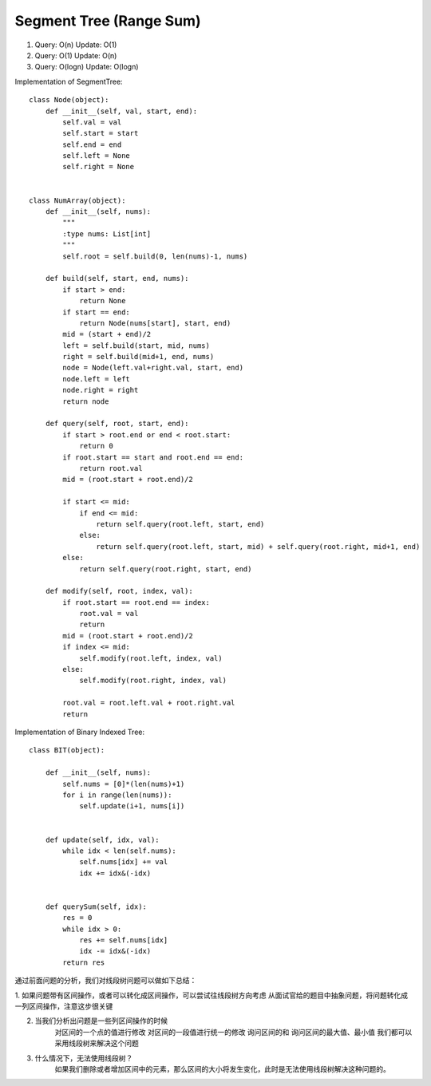 Segment Tree (Range Sum)
=======================================
1.  Query:  O(n)
    Update: O(1)

2.  Query:   O(1)
    Update:  O(n)

3.  Query:   O(logn)
    Update:  O(logn)


Implementation of SegmentTree::

        class Node(object):
            def __init__(self, val, start, end):
                self.val = val
                self.start = start
                self.end = end
                self.left = None
                self.right = None


        class NumArray(object):
            def __init__(self, nums):
                """
                :type nums: List[int]
                """
                self.root = self.build(0, len(nums)-1, nums)

            def build(self, start, end, nums):
                if start > end:
                    return None
                if start == end:
                    return Node(nums[start], start, end)
                mid = (start + end)/2
                left = self.build(start, mid, nums)
                right = self.build(mid+1, end, nums)
                node = Node(left.val+right.val, start, end)
                node.left = left
                node.right = right
                return node

            def query(self, root, start, end):
                if start > root.end or end < root.start:
                    return 0
                if root.start == start and root.end == end:
                    return root.val
                mid = (root.start + root.end)/2

                if start <= mid:
                    if end <= mid:
                        return self.query(root.left, start, end)
                    else:
                        return self.query(root.left, start, mid) + self.query(root.right, mid+1, end)
                else:
                    return self.query(root.right, start, end)

            def modify(self, root, index, val):
                if root.start == root.end == index:
                    root.val = val
                    return
                mid = (root.start + root.end)/2
                if index <= mid:
                    self.modify(root.left, index, val)
                else:
                    self.modify(root.right, index, val)

                root.val = root.left.val + root.right.val
                return


Implementation of Binary Indexed Tree::

        class BIT(object):

            def __init__(self, nums):
                self.nums = [0]*(len(nums)+1)
                for i in range(len(nums)):
                    self.update(i+1, nums[i])


            def update(self, idx, val):
                while idx < len(self.nums):
                    self.nums[idx] += val
                    idx += idx&(-idx)


            def querySum(self, idx):
                res = 0
                while idx > 0:
                    res += self.nums[idx]
                    idx -= idx&(-idx)
                return res                



通过前面问题的分析，我们对线段树问题可以做如下总结：

1. 如果问题带有区间操作，或者可以转化成区间操作，可以尝试往线段树方向考虑
从面试官给的题目中抽象问题，将问题转化成一列区间操作，注意这步很关键

2. 当我们分析出问题是一些列区间操作的时候
    对区间的一个点的值进行修改
    对区间的一段值进行统一的修改
    询问区间的和
    询问区间的最大值、最小值
    我们都可以采用线段树来解决这个问题

3. 什么情况下，无法使用线段树？
    如果我们删除或者增加区间中的元素，那么区间的大小将发生变化，此时是无法使用线段树解决这种问题的。                